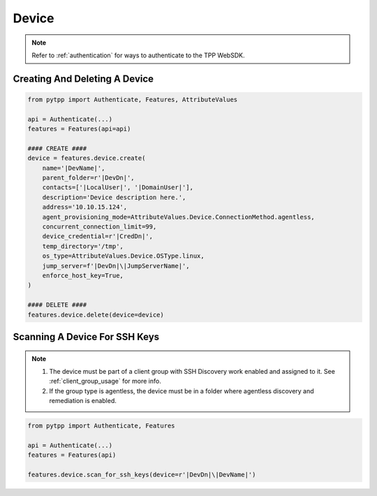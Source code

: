 .. _device_usage:

Device
======

.. note::
    Refer to :ref:`authentication` for ways to authenticate to the TPP WebSDK.


Creating And Deleting A Device
------------------------------

.. code-block:: python

    from pytpp import Authenticate, Features, AttributeValues

    api = Authenticate(...)
    features = Features(api=api)

    #### CREATE ####
    device = features.device.create(
        name='|DevName|',
        parent_folder=r'|DevDn|',
        contacts=['|LocalUser|', '|DomainUser|'],
        description='Device description here.',
        address='10.10.15.124',
        agent_provisioning_mode=AttributeValues.Device.ConnectionMethod.agentless,
        concurrent_connection_limit=99,
        device_credential=r'|CredDn|',
        temp_directory='/tmp',
        os_type=AttributeValues.Device.OSType.linux,
        jump_server=f'|DevDn|\|JumpServerName|',
        enforce_host_key=True,
    )

    #### DELETE ####
    features.device.delete(device=device)

Scanning A Device For SSH Keys
------------------------------

.. note::
    1. The device must be part of a client group with SSH Discovery work enabled and assigned to it. See :ref:`client_group_usage`
       for more info.
    2. If the group type is agentless, the device must be in a folder where agentless discovery and remediation is enabled.


.. code-block:: python

    from pytpp import Authenticate, Features

    api = Authenticate(...)
    features = Features(api)

    features.device.scan_for_ssh_keys(device=r'|DevDn|\|DevName|')
